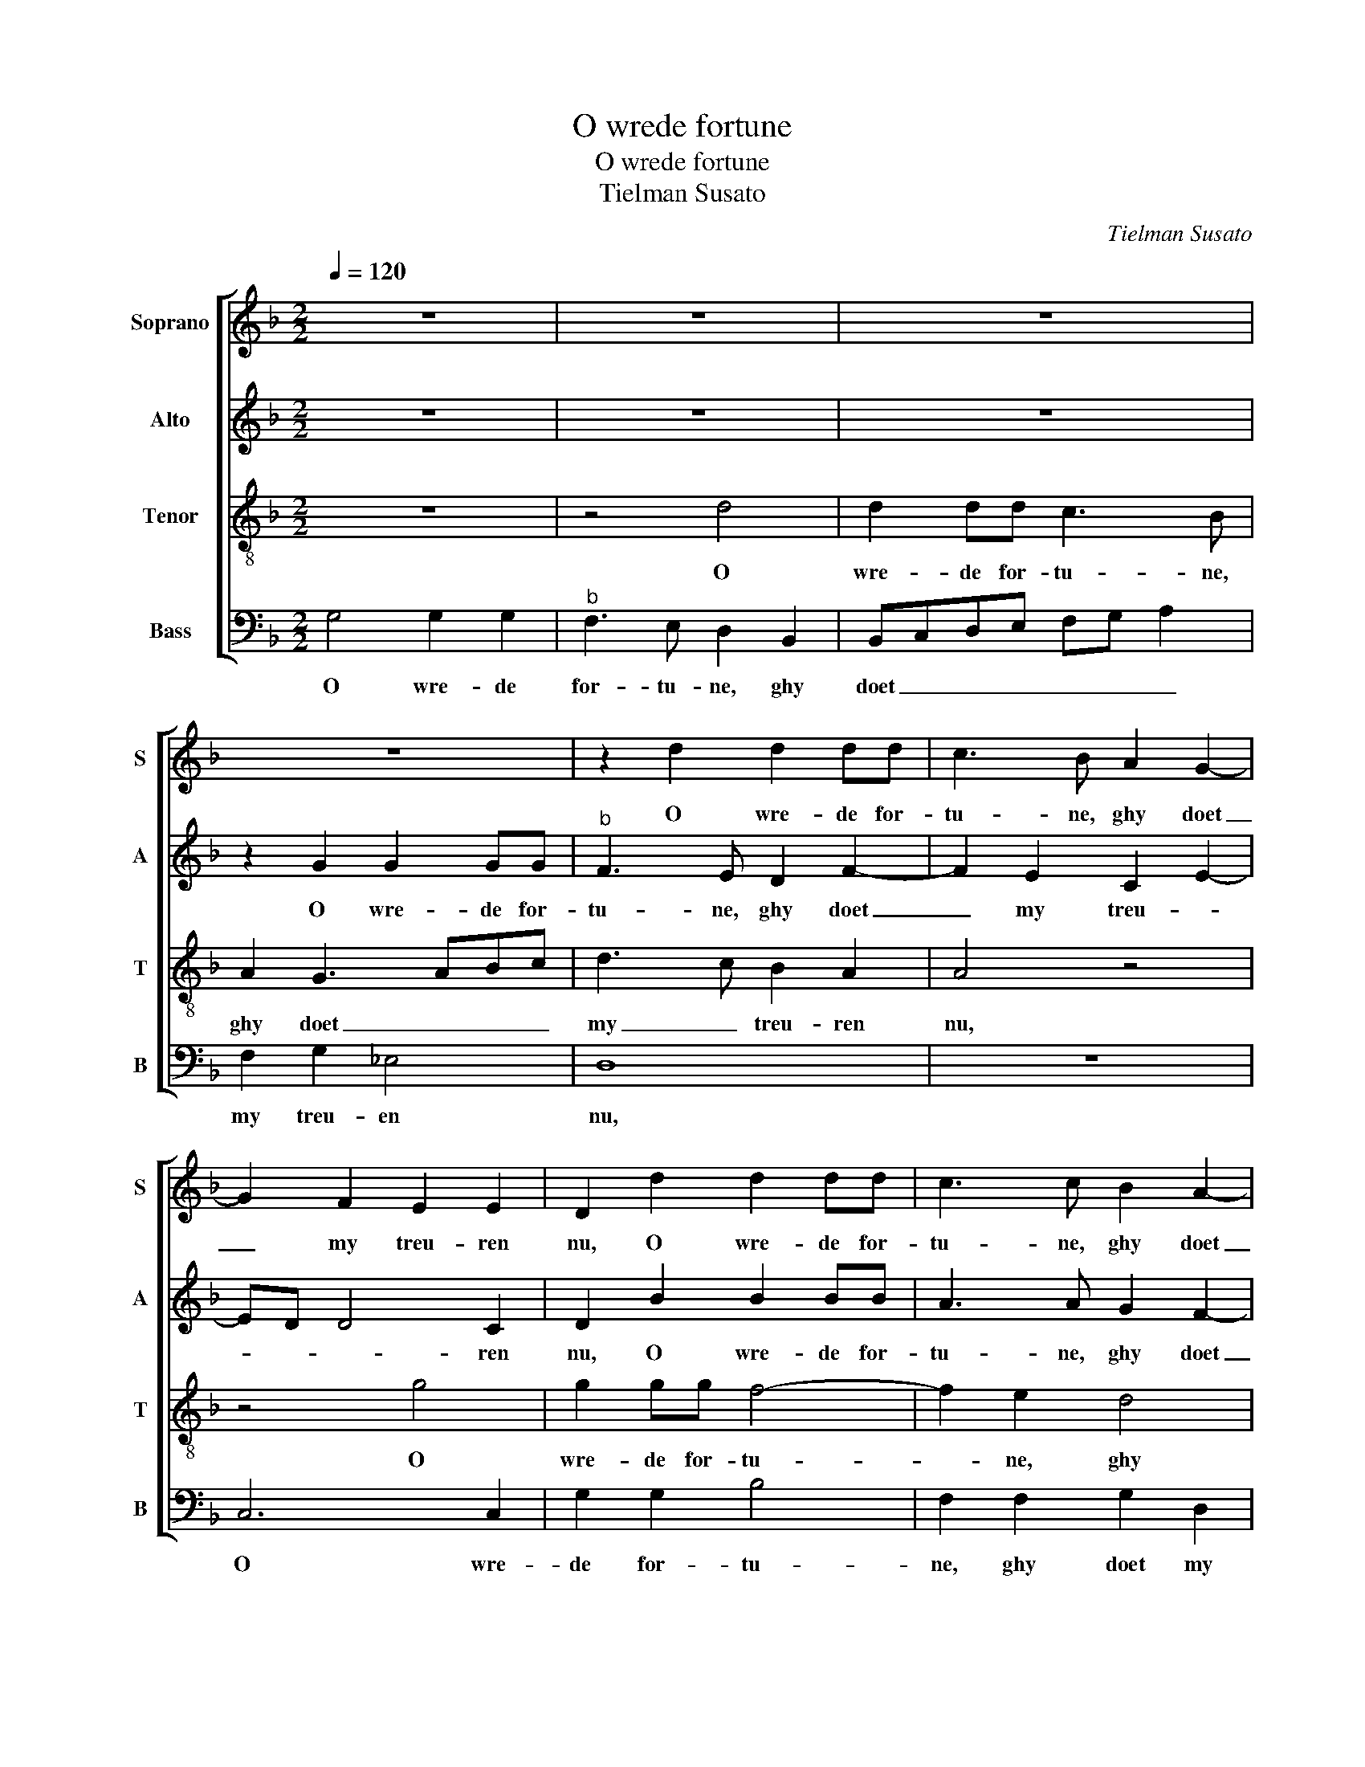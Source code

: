 X:1
T:O wrede fortune
T:O wrede fortune
T:Tielman Susato
C:Tielman Susato
%%score [ 1 2 3 4 ]
L:1/8
Q:1/4=120
M:2/2
K:F
V:1 treble nm="Soprano" snm="S"
V:2 treble nm="Alto" snm="A"
V:3 treble-8 nm="Tenor" snm="T"
V:4 bass nm="Bass" snm="B"
V:1
 z8 | z8 | z8 | z8 | z2 d2 d2 dd | c3 B A2 G2- | G2 F2 E2 E2 | D2 d2 d2 dd | c3 c B2 A2- | %9
w: ||||O wre- de for-|tu- ne, ghy doet|_ my treu- ren|nu, O wre- de for-|tu- ne, ghy doet|
 AG G4 F2 | G4 z2 G2- | GABc dcde | f3 e d2 cB | A4 G2 _e2 | ed d4 c2 | d8- | d4 z2 d2 | %17
w: _ my treu- ren|nu, daer|_ ick eens die lief- ste plach te|we- * * * *|||sen,|_ die|
 d2 d2 f3 e | d2 d2 cBAG | F2 B4 A2 | B8 | z2 d2 d2 d2 | c2 c2 B3 A/G/ | F2 B4 A2 | G2 B2 ABcB | %25
w: is van my _|_ ghe- wor- * * *|* * den|schu,|ick meyn- de|dat icks noyt _ _|_ en ver-|dien- * * * * *|
 AG G4 F2 | G8 | z8 | G2 GG G2 GG | AGAB cBAG | F2 f2 f2 f2 | e2 e2 d2 e2- | ed d4 c2 | d8- | %34
w: |de,||daer is een an- der int|her- * te ghe- re- * * *|sen, daer is een|an- der int her-|* te ghe- re-|sen,|
 d4 z2 d2 | d2 d2 f3 e | d2 d2 cBAG | F2 B4 A2 | B8 | z2 d2 d2 d2 | c2 c2 B3 A/G/ | F2 B4 A2 | %42
w: _ dit|bin ick da- ge-|licx aen- sien- * * *||de,|hoe soud ick|dies ghe- ne- * *||
 G2 B2 ABcB | AG G4 F2 | G8 |] %45
w: ||sen?|
V:2
 z8 | z8 | z8 | z2 G2 G2 GG |"^b" F3 E D2 F2- | F2 E2 C2 E2- | ED D4 C2 | D2 B2 B2 BB | %8
w: |||O wre- de for-|tu- ne, ghy doet|_ my treu- *|* * * ren|nu, O wre- de for-|
 A3 A G2 F2- | FE DC D3 C | B,2 _E4 E2 | D4 z2 D2- | DEFG AGAB | c3 B G3 A | B2 G2 A2 z A | %15
w: tu- ne, ghy doet|_ my treu- * * *|* * ren|nu, daer|_ ick eens die lief- ste plach te|we- * * *|* * sen, die|
 A2 A2 B3 A | G2 G2 FE DC | B,2 B,2 F2 F2 | B4 A4 |"^b" B2 F3 E F2 | D4 G4 | G2 G2 F3 G | %22
w: is van my _|_ ghe- wor- * den _|schu, die is van|my ghe-|wor- * * den|schu, hoe|soud ick dies ge-|
 A2 G3 F/E/ D2 | F4 F2 F2 | D3 E F2 G2 | F2 D2 z2 D2- | D2 DD D2 DD | E2 FF G3 F | E2 DC D2 E2 | %29
w: ne- * * * sen,|hoe soud ick|dies _ _ ge-|ne- sen, daer|_ is een an- der int|hert te ghe- re- *||
 F4 F2 F2- | FEDC D2 A2 | G2 GA B4- | B2 G2 A2 z A | A2 A2 B3 A | G2 G2 FEDC | B,2 B,2 F2 F2 | %36
w: sen, ghe- re-|* * * * sen, int|her- te ghe- re-|* * sen, dit|bin ick da- ge-|licx aen- sien- * * *|de, dit bin ick|
 B3 B A2 A2 |"^b" B2 F3 E F2 | D4 G4- | G2 G2 F3 G | A2 G3 F/E/ D2 | F4 F2 F2 | D3 E F2 G2 | %43
w: da- ge- licx aen-|sien- * * *|de, och,|_ ick meyn- de|dat icx _ _ _|noyt en ver-|dien- * * *|
 F2 D3 C D2 | B,8 |] %45
w: |de.|
V:3
 z8 | z4 d4 | d2 dd c3 B | A2 G3 ABc | d3 c B2 A2 | A4 z4 | z4 g4 | g2 gg f4- | f2 e2 d4 | %9
w: |O|wre- de for- tu- ne,|ghy doet _ _ _|my _ treu- ren|nu,|O|wre- de for- tu-|* ne, ghy|
 c2 B2 A2 A2 | G2 c4 BA | B2 G3 ABc | dcde f3 e/d/ |"^b" c3 d ef g2- | gfed e4 | d8- | d8 | %17
w: doet my treu- ren|nu, treu- ren- *|nu, daer ick eens die|lief- ste plach te we- * *|||sen,|_|
 z4 z2 d2 | d2 d2 f3 e | d3 c/B/ c2 c2 | B8 | z2 B3 cde | f2 e2 g2 fe | d2 d2 c2 c2 | Bc dB cded | %25
w: die|is van my ghe-|wor- * * * den|schu,|och, _ _ _|_ ick meyn- * *|de dat icks noyt|en _ ver- * dien- * * *|
 cBAG A4 | G8 | z8 | z4 z2 c2 | cc c2 cc d2- | dc de f3 e/d/ | cdef g4 | f2 d2 e4 | d8- | d8 | %35
w: |de,||daer|is een an- der int her-|* te ghe- * re- * *|||sen,|_|
 z4 z2 d2 | d2 d2 f3 e | d2 d2 c4 | B8 | z2 B3 cde | f2 e2 g2 fe | d2 d2 c2 c2 | BcdB cded | %43
w: dit|bin ick da- ge-|licx aen- sien-|de,|och, _ _ _|_ hoe soud _ _|_ ick dies ghe-|ne- * * * * * * *|
 cBAG A4 | G8 |] %45
w: |sen?|
V:4
 G,4 G,2 G,2 |"^b" F,3 E, D,2 B,,2 | B,,C,D,E, F,G, A,2 | F,2 G,2 _E,4 | D,8 | z8 | C,6 C,2 | %7
w: O wre- de|for- tu- ne, ghy|doet _ _ _ _ _ _|my treu- en|nu,||O wre-|
 G,2 G,2 B,4 | F,2 F,2 G,2 D,2 | F,2 G,2 D,4 |"^b" z2 C,3 D,E,F, | G,F,G,A, B,4 | B,,2 D,3 E,F,G, | %13
w: de for- tu-|ne, ghy doet my|treu- ren nu,|daer ick eens die|lief- ste plach te we-|sen, daer ick eens die|
 A,G,A,B, C3 B, | G,2 B,2 A,4 | D,4 z2 G,2 | G,2 G,2 B,3 A, | G,2 G,2 F,E,D,C, | %18
w: lief- ste plach te we- *||sen, die|is van my ghe-|wor- den schu, _ _ _|
 B,,2 B,,2 F,2 F,2 | B,3 A, F,2 F,2 | B,,4 z2 _E,2- | E,F,G,A, B,4 | A,2 C2 G,2 B,2 | %23
w: _ die is van|my ghe- wor- den|schu, och,|_ _ _ _ _|ick meyn- de dat|
 B,2 B,2 F,2 F,2 | G,4 F,2 C,2 | F,2 G,2 D,4 | z2 G,2 G,G, G,2 | G,G, A,2 B,B, C2- | %28
w: icks noyt en ver-|dien- * *|* * de,|daer is een an-|der int her- te ghe- re-|
 C2 B,A, G,2 C,2 | F,3 G, A,2 D,2 | B,2 B,B, B,2 A,B, | C4 G,2 G,2 | B,4 A,4 | D,4 z2 G,2 | %34
w: * * * * sen,|ghe- * re- sen,|daer is een an- der int|her- te ghe-|re- *|sen, dit|
 G,2 G,2 B,3 A, | G,2 G,2 F,E,D,C, | B,,2 B,,2 F,2 F,2 | B,3 B, F,2 F,2 | G,4 E,2 _E,2 | %39
w: bin ick da- ge-|licx aen- sien- * * *|de, dit bin ick|da- ge- licx aen-|sien- de, och,|
"^#" E,F,G,A, B,4 | A,2 C2 G,2 B,2 | B,2 B,2 F,2 F,2 | G,4 F,2 C,2 | F,2 G,2 D,4 | G,8 |] %45
w: _ _ _ _ _|hoe soud ick dies|ghe- ne- sen, hoe|soud ick dies|ghe- ne- *|sen?|

